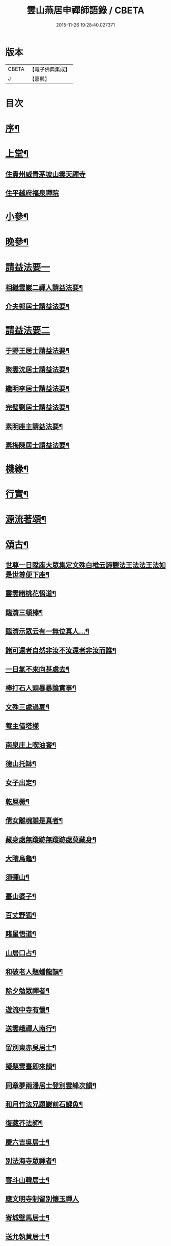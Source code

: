 #+TITLE: 雲山燕居申禪師語錄 / CBETA
#+DATE: 2015-11-26 19:28:40.027371
* 版本
 |     CBETA|【電子佛典集成】|
 |         J|【嘉興】    |

* 目次
* [[file:KR6q0590_001.txt::001-0081a2][序¶]]
* [[file:KR6q0590_001.txt::0081c4][上堂¶]]
** [[file:KR6q0590_001.txt::0081c4][住貴州威青茅坡山雲天禪寺]]
** [[file:KR6q0590_001.txt::0083a24][住平越府福泉禪院]]
* [[file:KR6q0590_001.txt::0085a19][小參¶]]
* [[file:KR6q0590_001.txt::0086a5][晚參¶]]
* [[file:KR6q0590_002.txt::002-0086b3][請益法要一]]
** [[file:KR6q0590_002.txt::002-0086b4][相繼雲巖二禪人請益法要¶]]
** [[file:KR6q0590_002.txt::0089c21][介夫郭居士請益法要¶]]
* [[file:KR6q0590_003.txt::003-0091b3][請益法要二]]
** [[file:KR6q0590_003.txt::003-0091b4][于野王居士請益法要¶]]
** [[file:KR6q0590_003.txt::0091c25][聚雲沈居士請益法要¶]]
** [[file:KR6q0590_003.txt::0092a5][繼明李居士請益法要¶]]
** [[file:KR6q0590_003.txt::0092a14][完璧劉居士請益法要¶]]
** [[file:KR6q0590_003.txt::0092a24][素明座主請益法要¶]]
** [[file:KR6q0590_003.txt::0092b2][素梅陳居士請益法要¶]]
* [[file:KR6q0590_003.txt::0092b6][機緣¶]]
* [[file:KR6q0590_003.txt::0093b21][行實¶]]
* [[file:KR6q0590_004.txt::004-0095a4][源流著頌¶]]
* [[file:KR6q0590_005.txt::005-0099b4][頌古¶]]
** [[file:KR6q0590_005.txt::005-0099b5][世尊一日陞座大眾集定文殊白椎云諦觀法王法法王法如是世尊便下座¶]]
** [[file:KR6q0590_005.txt::005-0099b8][靈雲睹桃花悟道¶]]
** [[file:KR6q0590_005.txt::005-0099b11][臨濟三頓棒¶]]
** [[file:KR6q0590_005.txt::005-0099b14][臨濟示眾云有一無位真人…¶]]
** [[file:KR6q0590_005.txt::005-0099b16][諸可還者自然非汝不汝還者非汝而誰¶]]
** [[file:KR6q0590_005.txt::005-0099b18][一日氣不來向甚處去¶]]
** [[file:KR6q0590_005.txt::005-0099b20][棒打石人頭暴暴論實事¶]]
** [[file:KR6q0590_005.txt::005-0099b24][文殊三處過夏¶]]
** [[file:KR6q0590_005.txt::005-0099b26][菴主借塔樣]]
** [[file:KR6q0590_005.txt::0099c4][南泉庄上喫油餈¶]]
** [[file:KR6q0590_005.txt::0099c7][德山托缽¶]]
** [[file:KR6q0590_005.txt::0099c10][女子出定¶]]
** [[file:KR6q0590_005.txt::0099c13][乾屎橛¶]]
** [[file:KR6q0590_005.txt::0099c17][倩女離魂誰是真者¶]]
** [[file:KR6q0590_005.txt::0099c20][藏身處無蹤跡無蹤跡處莫藏身¶]]
** [[file:KR6q0590_005.txt::0099c23][大隋烏龜¶]]
** [[file:KR6q0590_005.txt::0099c26][須彌山¶]]
** [[file:KR6q0590_005.txt::0099c29][臺山婆子¶]]
** [[file:KR6q0590_005.txt::0100a2][百丈野狐¶]]
** [[file:KR6q0590_005.txt::0100a5][睹星悟道¶]]
** [[file:KR6q0590_005.txt::0100a9][山居口占¶]]
** [[file:KR6q0590_005.txt::0100a13][和破老人題蟠龍韻¶]]
** [[file:KR6q0590_005.txt::0100a17][除夕勉眾禪者¶]]
** [[file:KR6q0590_005.txt::0100a21][遊流中寺有懷¶]]
** [[file:KR6q0590_005.txt::0100a25][送雲峨禪人南行¶]]
** [[file:KR6q0590_005.txt::0100a29][留別東赤吳居士¶]]
** [[file:KR6q0590_005.txt::0100b3][擬題雲臺即來韻¶]]
** [[file:KR6q0590_005.txt::0100b7][同章夢兩潘居士登別雲峰次韻¶]]
** [[file:KR6q0590_005.txt::0100b11][和月竹法兄題巖前石鯉魚¶]]
** [[file:KR6q0590_005.txt::0100b15][復藏芥法師¶]]
** [[file:KR6q0590_005.txt::0100b19][慶六吉吳居士¶]]
** [[file:KR6q0590_005.txt::0100b23][別法海寺眾禪者¶]]
** [[file:KR6q0590_005.txt::0100b27][寄斗山韓居士¶]]
** [[file:KR6q0590_005.txt::0100b30][應文明寺制留別懷玉禪人]]
** [[file:KR6q0590_005.txt::0100c4][寄城壁馬居士¶]]
** [[file:KR6q0590_005.txt::0100c7][送允執黃居士¶]]
** [[file:KR6q0590_005.txt::0100c10][朝陽散步¶]]
** [[file:KR6q0590_005.txt::0100c12][晚眺¶]]
** [[file:KR6q0590_005.txt::0100c15][嶺畔跏趺¶]]
** [[file:KR6q0590_005.txt::0100c18][採茶¶]]
** [[file:KR6q0590_005.txt::0100c21][蒼池夜月¶]]
** [[file:KR6q0590_005.txt::0100c24][山居¶]]
** [[file:KR6q0590_005.txt::0100c27][澗峽朝煙¶]]
** [[file:KR6q0590_005.txt::0100c30][峰頭古柏¶]]
** [[file:KR6q0590_005.txt::0101a3][四威儀¶]]
** [[file:KR6q0590_005.txt::0101a8][論棒喝¶]]
* [[file:KR6q0590_006.txt::006-0101b4][緣引¶]]
* [[file:KR6q0590_006.txt::006-0101b26][聯芳偈¶]]
** [[file:KR6q0590_006.txt::006-0101b27][付爾瞻禪人¶]]
** [[file:KR6q0590_006.txt::006-0101b30][付林璧禪人¶]]
** [[file:KR6q0590_006.txt::0101c3][付雪林禪人¶]]
** [[file:KR6q0590_006.txt::0101c6][付無無禪人¶]]
** [[file:KR6q0590_006.txt::0101c9][付窮盡禪人¶]]
** [[file:KR6q0590_006.txt::0101c12][付靈玉禪人¶]]
** [[file:KR6q0590_006.txt::0101c15][付心燦禪人¶]]
** [[file:KR6q0590_006.txt::0101c18][付述中禪人¶]]
** [[file:KR6q0590_006.txt::0101c21][付福田禪人¶]]
** [[file:KR6q0590_006.txt::0101c24][付隱隱禪人¶]]
** [[file:KR6q0590_006.txt::0101c27][付若愚禪人¶]]
** [[file:KR6q0590_006.txt::0101c30][付解空禪人¶]]
** [[file:KR6q0590_006.txt::0102a3][付映雪禪人¶]]
** [[file:KR6q0590_006.txt::0102a6][付古平禪人¶]]
** [[file:KR6q0590_006.txt::0102a9][付慈舟禪人¶]]
** [[file:KR6q0590_006.txt::0102a12][付月林禪人¶]]
** [[file:KR6q0590_006.txt::0102a15][付遜嶽禪人¶]]
** [[file:KR6q0590_006.txt::0102a18][付赤幡禪人¶]]
** [[file:KR6q0590_006.txt::0102a21][付石琴禪人¶]]
** [[file:KR6q0590_006.txt::0102a24][付飲光禪人¶]]
** [[file:KR6q0590_006.txt::0102a27][付穩菴禪人¶]]
** [[file:KR6q0590_006.txt::0102a30][付渾朴禪人¶]]
** [[file:KR6q0590_006.txt::0102b3][付懷素禪人¶]]
** [[file:KR6q0590_006.txt::0102b6][付雲樹禪人¶]]
** [[file:KR6q0590_006.txt::0102b9][付予璞禪人¶]]
** [[file:KR6q0590_006.txt::0102b12][付東旭禪人¶]]
** [[file:KR6q0590_006.txt::0102b15][付宗旨禪人¶]]
** [[file:KR6q0590_006.txt::0102b18][付冰月禪人¶]]
** [[file:KR6q0590_006.txt::0102b21][付玄覺禪人¶]]
** [[file:KR6q0590_006.txt::0102b24][付十虛禪人¶]]
** [[file:KR6q0590_006.txt::0102b27][付鐵梅禪人¶]]
** [[file:KR6q0590_006.txt::0102b30][付或菴禪人¶]]
** [[file:KR6q0590_006.txt::0102c3][付得心禪人¶]]
** [[file:KR6q0590_006.txt::0102c6][付嵩江禪人¶]]
** [[file:KR6q0590_006.txt::0102c9][付睦瞿禪人¶]]
** [[file:KR6q0590_006.txt::0102c12][付深月禪人¶]]
** [[file:KR6q0590_006.txt::0102c15][付良知禪人¶]]
** [[file:KR6q0590_006.txt::0102c18][付緝燈禪人¶]]
** [[file:KR6q0590_006.txt::0102c21][付穎悟禪人¶]]
** [[file:KR6q0590_006.txt::0102c24][付了拙禪人¶]]
** [[file:KR6q0590_006.txt::0102c27][付師瞿禪人¶]]
** [[file:KR6q0590_006.txt::0102c30][付大有禪人¶]]
** [[file:KR6q0590_006.txt::0103a3][付尼自真禪人¶]]
** [[file:KR6q0590_006.txt::0103a6][付辰樞張居士¶]]
** [[file:KR6q0590_006.txt::0103a9][付昱明陳居士¶]]
** [[file:KR6q0590_006.txt::0103a12][付城璧馬居士¶]]
** [[file:KR6q0590_006.txt::0103a15][付相如李居士¶]]
** [[file:KR6q0590_006.txt::0103a18][付二岳米居士¶]]
** [[file:KR6q0590_006.txt::0103a21][付三岳米居士¶]]
** [[file:KR6q0590_006.txt::0103a24][付牧鯤汪居士¶]]
** [[file:KR6q0590_006.txt::0103a27][付若梅朱居士¶]]
* [[file:KR6q0590_006.txt::0103a29][贊]]
** [[file:KR6q0590_006.txt::0103a30][贊危坐羅漢¶]]
** [[file:KR6q0590_006.txt::0103b3][贊紫竹觀音¶]]
** [[file:KR6q0590_006.txt::0103b6][贊神光二祖¶]]
** [[file:KR6q0590_006.txt::0103b10][贊白衣大士¶]]
** [[file:KR6q0590_006.txt::0103b12][贊初祖達磨¶]]
** [[file:KR6q0590_006.txt::0103b15][自贊¶]]
*** [[file:KR6q0590_006.txt::0103b15][若愚禪人請]]
*** [[file:KR6q0590_006.txt::0103b19][渾朴禪人請¶]]
*** [[file:KR6q0590_006.txt::0103b22][雲樹禪人請¶]]
*** [[file:KR6q0590_006.txt::0103b25][樹竇法孫請¶]]
* [[file:KR6q0590_006.txt::0103b27][佛事]]
** [[file:KR6q0590_006.txt::0103b28][為亡僧舉火值雨命執事茶毘¶]]
** [[file:KR6q0590_006.txt::0103c2][為印初禪人舉火¶]]
** [[file:KR6q0590_006.txt::0103c6][為無塵舉火¶]]
* [[file:KR6q0590_007.txt::007-0104a3][示偈]]
** [[file:KR6q0590_007.txt::007-0104a4][示爾瞻禪人¶]]
** [[file:KR6q0590_007.txt::007-0104a7][勉隱隱禪人¶]]
** [[file:KR6q0590_007.txt::007-0104a10][示古平禪人¶]]
** [[file:KR6q0590_007.txt::007-0104a13][示雲樹禪人¶]]
** [[file:KR6q0590_007.txt::007-0104a16][示佛田禪人¶]]
** [[file:KR6q0590_007.txt::007-0104a19][寄映雪禪人¶]]
** [[file:KR6q0590_007.txt::007-0104a22][示魁宇藍居士¶]]
** [[file:KR6q0590_007.txt::007-0104a25][示桂寰藍居士¶]]
** [[file:KR6q0590_007.txt::007-0104a28][示碧沉禪者¶]]
** [[file:KR6q0590_007.txt::007-0104a30][示安宇藍居士]]
** [[file:KR6q0590_007.txt::0104b4][示肖農丁居士¶]]
** [[file:KR6q0590_007.txt::0104b7][示正虛禪者¶]]
** [[file:KR6q0590_007.txt::0104b10][示紹尊禪者¶]]
** [[file:KR6q0590_007.txt::0104b13][示微素禪者¶]]
** [[file:KR6q0590_007.txt::0104b16][示志常禪者¶]]
** [[file:KR6q0590_007.txt::0104b19][示思修禪者¶]]
** [[file:KR6q0590_007.txt::0104b22][示秋水禪者¶]]
** [[file:KR6q0590_007.txt::0104b25][示健菴禪者¶]]
** [[file:KR6q0590_007.txt::0104b28][示名世朱居士¶]]
** [[file:KR6q0590_007.txt::0104b30][示靈玉禪人]]
** [[file:KR6q0590_007.txt::0104c4][勉穩菴禪人¶]]
** [[file:KR6q0590_007.txt::0104c7][示可行鄧居士¶]]
** [[file:KR6q0590_007.txt::0104c10][示木瓜嶺眾善人¶]]
** [[file:KR6q0590_007.txt::0104c13][示城口眾居士¶]]
** [[file:KR6q0590_007.txt::0104c16][示木瓜嶺眾居士¶]]
** [[file:KR6q0590_007.txt::0104c19][示國宇藍居士¶]]
** [[file:KR6q0590_007.txt::0104c22][示在邇法孫¶]]
** [[file:KR6q0590_007.txt::0104c25][示石蓮法孫¶]]
** [[file:KR6q0590_007.txt::0104c28][示鄧門眾居士¶]]
** [[file:KR6q0590_007.txt::0104c30][示福海唐居士]]
** [[file:KR6q0590_007.txt::0105a4][示唐家寨眾居士¶]]
** [[file:KR6q0590_007.txt::0105a7][示渠渡廟眾居士¶]]
** [[file:KR6q0590_007.txt::0105a10][示鄧門眾居士¶]]
** [[file:KR6q0590_007.txt::0105a13][示三省周居士¶]]
** [[file:KR6q0590_007.txt::0105a16][示以晏鄧居士¶]]
** [[file:KR6q0590_007.txt::0105a18][寄章辰潘居士¶]]
** [[file:KR6q0590_007.txt::0105a21][示合裔劉居士¶]]
** [[file:KR6q0590_007.txt::0105a23][示仲文周道童¶]]
** [[file:KR6q0590_007.txt::0105a26][示自真閔道人¶]]
** [[file:KR6q0590_007.txt::0105a29][示協華閔居士¶]]
** [[file:KR6q0590_007.txt::0105b2][寄碧天禪者¶]]
** [[file:KR6q0590_007.txt::0105b5][示靈源禪者¶]]
** [[file:KR6q0590_007.txt::0105b8][示天錦王居士¶]]
** [[file:KR6q0590_007.txt::0105b10][示法衛熊居士¶]]
** [[file:KR6q0590_007.txt::0105b13][示合傳張善人¶]]
** [[file:KR6q0590_007.txt::0105b16][示乾迥張居士¶]]
** [[file:KR6q0590_007.txt::0105b19][示鍾林禪者¶]]
** [[file:KR6q0590_007.txt::0105b22][示純一禪者¶]]
** [[file:KR6q0590_007.txt::0105b25][示大亨禪者¶]]
** [[file:KR6q0590_007.txt::0105b28][示若蘭李居士¶]]
** [[file:KR6q0590_007.txt::0105b30][示繩樞王居士]]
** [[file:KR6q0590_007.txt::0105c4][示合秉余善人¶]]
** [[file:KR6q0590_007.txt::0105c7][示宗謐劉居士¶]]
** [[file:KR6q0590_007.txt::0105c10][示仙瞿禪者¶]]
** [[file:KR6q0590_007.txt::0105c13][示雲巖禪者¶]]
** [[file:KR6q0590_007.txt::0105c16][勉瑞曇禪者¶]]
** [[file:KR6q0590_007.txt::0105c20][示合緣劉居士¶]]
** [[file:KR6q0590_007.txt::0105c23][示合智王居士¶]]
** [[file:KR6q0590_007.txt::0105c25][示御之陳居士¶]]
** [[file:KR6q0590_007.txt::0105c27][示預之呂居士¶]]
** [[file:KR6q0590_007.txt::0105c29][示帥之李居士¶]]
** [[file:KR6q0590_007.txt::0106a2][示梅樹法孫¶]]
** [[file:KR6q0590_007.txt::0106a4][示通然張居士¶]]
** [[file:KR6q0590_007.txt::0106a7][示悅然許居士¶]]
** [[file:KR6q0590_007.txt::0106a10][寄樂施苟居士¶]]
** [[file:KR6q0590_007.txt::0106a13][勉其中禪者¶]]
** [[file:KR6q0590_007.txt::0106a16][示乾愷王居士¶]]
** [[file:KR6q0590_007.txt::0106a18][示遠樹當家¶]]
** [[file:KR6q0590_007.txt::0106a21][示肖鵬冉居士¶]]
** [[file:KR6q0590_007.txt::0106a25][示心燦禪人¶]]
** [[file:KR6q0590_007.txt::0106a28][示懶木沙彌¶]]
** [[file:KR6q0590_007.txt::0106a30][示懷玉禪者]]
** [[file:KR6q0590_007.txt::0106b4][復鐵壁隱然禪師¶]]
** [[file:KR6q0590_007.txt::0106b7][示自惺禪人¶]]
** [[file:KR6q0590_007.txt::0106b10][示空空副寺¶]]
** [[file:KR6q0590_007.txt::0106b13][示同柏靜主¶]]
** [[file:KR6q0590_007.txt::0106b16][示虎洞靜主¶]]
** [[file:KR6q0590_007.txt::0106b19][示[泳-永+雁]川靜主¶]]
** [[file:KR6q0590_007.txt::0106b22][示見如禪者¶]]
** [[file:KR6q0590_007.txt::0106b25][示自惺副寺¶]]
** [[file:KR6q0590_007.txt::0106b28][示三目禪人¶]]
** [[file:KR6q0590_007.txt::0106b30][示一乘靜主¶]]
** [[file:KR6q0590_007.txt::0106c3][寄怡聞法主¶]]
** [[file:KR6q0590_007.txt::0106c6][示順督法主¶]]
** [[file:KR6q0590_007.txt::0106c9][示大朋禪人¶]]
** [[file:KR6q0590_007.txt::0106c12][示總持禪人¶]]
** [[file:KR6q0590_007.txt::0106c15][示相宇楊居士¶]]
** [[file:KR6q0590_007.txt::0106c19][示心聞禪人¶]]
** [[file:KR6q0590_007.txt::0106c22][示善元張居士¶]]
** [[file:KR6q0590_007.txt::0106c25][示侍僧¶]]
** [[file:KR6q0590_007.txt::0106c28][勉眾禪者遊東山¶]]
** [[file:KR6q0590_007.txt::0106c30][示若遇王居士]]
** [[file:KR6q0590_007.txt::0107a4][示定遠宋居士¶]]
** [[file:KR6q0590_007.txt::0107a7][示惟賢陳居士¶]]
** [[file:KR6q0590_007.txt::0107a10][示忠廷羅居士¶]]
** [[file:KR6q0590_007.txt::0107a13][示彤廷羅居士¶]]
** [[file:KR6q0590_007.txt::0107a16][示雲夫羅居士¶]]
** [[file:KR6q0590_007.txt::0107a18][示牧鯤汪居士¶]]
** [[file:KR6q0590_007.txt::0107a21][示東赤吳居士¶]]
** [[file:KR6q0590_007.txt::0107a24][寄城璧馬居士¶]]
** [[file:KR6q0590_007.txt::0107a27][示一然黃居士¶]]
** [[file:KR6q0590_007.txt::0107a30][復別珍汪居士¶]]
** [[file:KR6q0590_007.txt::0107b5][慰若惕米居士¶]]
** [[file:KR6q0590_007.txt::0107b9][示裔瞿汪居士¶]]
** [[file:KR6q0590_007.txt::0107b13][示毅弘彭居士¶]]
** [[file:KR6q0590_007.txt::0107b17][勉牧鯤汪居士¶]]
** [[file:KR6q0590_007.txt::0107b22][慰樂天王居士¶]]
** [[file:KR6q0590_007.txt::0107b25][示大慈趙道人¶]]
** [[file:KR6q0590_007.txt::0107b28][示自真閔道人¶]]
** [[file:KR6q0590_007.txt::0107c2][示鐘惺李居士¶]]
** [[file:KR6q0590_007.txt::0107c5][示三圓劉居士¶]]
** [[file:KR6q0590_007.txt::0107c8][示蒞新李居士¶]]
** [[file:KR6q0590_007.txt::0107c11][示善方張居士¶]]
** [[file:KR6q0590_007.txt::0107c14][示蟬所宋居士¶]]
** [[file:KR6q0590_007.txt::0107c17][示若同侯居士¶]]
** [[file:KR6q0590_007.txt::0107c20][示用章戴居士¶]]
** [[file:KR6q0590_007.txt::0107c23][示文德郭居士¶]]
** [[file:KR6q0590_007.txt::0107c26][示斌毓羅居士¶]]
** [[file:KR6q0590_007.txt::0107c29][示自北劉居士¶]]
** [[file:KR6q0590_007.txt::0108a2][勉笑由許居士¶]]
** [[file:KR6q0590_007.txt::0108a5][示養元吳居士¶]]
** [[file:KR6q0590_007.txt::0108a8][示最良李居士¶]]
** [[file:KR6q0590_007.txt::0108a11][示麗水金居士¶]]
** [[file:KR6q0590_007.txt::0108a14][示子尚廖居士¶]]
** [[file:KR6q0590_007.txt::0108a17][示文川黃居士¶]]
** [[file:KR6q0590_007.txt::0108a20][示心鉉禪人¶]]
** [[file:KR6q0590_007.txt::0108a23][示紹宗禪人¶]]
** [[file:KR6q0590_007.txt::0108a26][示闊浪禪者¶]]
** [[file:KR6q0590_007.txt::0108a29][辭護國寺應福泉山請¶]]
** [[file:KR6q0590_007.txt::0108b2][示念如禪人¶]]
** [[file:KR6q0590_007.txt::0108b5][寄圓明禪師水居¶]]
** [[file:KR6q0590_007.txt::0108b8][示淑慈尼¶]]
** [[file:KR6q0590_007.txt::0108b11][示鴻羽張居士¶]]
** [[file:KR6q0590_007.txt::0108b14][示肖尼丘居士¶]]
** [[file:KR6q0590_007.txt::0108b17][示象頭念佛靜主¶]]
** [[file:KR6q0590_007.txt::0108b20][示鐘惺李居士寫山水圖¶]]
** [[file:KR6q0590_007.txt::0108b22][示眾符董居士¶]]
** [[file:KR6q0590_007.txt::0108b25][示識鯤劉居士¶]]
** [[file:KR6q0590_007.txt::0108b29][示允執黃居士口占¶]]
** [[file:KR6q0590_007.txt::0108c2][示虛中當家¶]]
** [[file:KR6q0590_007.txt::0108c5][示五里菴僧施茶¶]]
** [[file:KR6q0590_007.txt::0108c8][示焚水關主¶]]
** [[file:KR6q0590_007.txt::0108c11][示和宇李居士¶]]
** [[file:KR6q0590_007.txt::0108c14][示桂華潘居士¶]]
** [[file:KR6q0590_007.txt::0108c17][示六和禪德¶]]
** [[file:KR6q0590_007.txt::0108c20][示聞遠李居士¶]]
** [[file:KR6q0590_007.txt::0108c23][示正寰潘居士¶]]
** [[file:KR6q0590_007.txt::0108c26][示若心李居士¶]]
** [[file:KR6q0590_007.txt::0108c29][示蘭谷法孫¶]]
** [[file:KR6q0590_007.txt::0109a2][示開微法孫¶]]
** [[file:KR6q0590_007.txt::0109a5][示瞿默知客¶]]
** [[file:KR6q0590_007.txt::0109a8][示儼然黃居士¶]]
** [[file:KR6q0590_007.txt::0109a11][示和然王居士¶]]
** [[file:KR6q0590_007.txt::0109a14][示昱然劉居士¶]]
** [[file:KR6q0590_007.txt::0109a17][示樂然鄂居士¶]]
** [[file:KR6q0590_007.txt::0109a20][示證果王居士¶]]
** [[file:KR6q0590_007.txt::0109a23][示惺慈徐善人¶]]
** [[file:KR6q0590_007.txt::0109a26][示竹淇侍者¶]]
** [[file:KR6q0590_007.txt::0109a29][法派偈¶]]
* [[file:KR6q0590_008.txt::008-0109b3][書問]]
** [[file:KR6q0590_008.txt::008-0109b4][書問¶]]
** [[file:KR6q0590_008.txt::008-0109b20][復虎巖古居士書¶]]
** [[file:KR6q0590_008.txt::0109c14][復城璧馬居士書¶]]
** [[file:KR6q0590_008.txt::0110a8][復古山張居士書¶]]
** [[file:KR6q0590_008.txt::0112b14][復合明段居士書¶]]
** [[file:KR6q0590_008.txt::0112b25][與神生方居士書¶]]
** [[file:KR6q0590_008.txt::0112c4][再上本師破山和尚書¶]]
** [[file:KR6q0590_008.txt::0112c27][復章辰潘居士書¶]]
** [[file:KR6q0590_008.txt::0113a12][復夢白潘居士書¶]]
** [[file:KR6q0590_008.txt::0114a17][復舌響法孫書¶]]
** [[file:KR6q0590_008.txt::0114b3][復黃李吳三居士書¶]]
** [[file:KR6q0590_008.txt::0114b8][復扶風徐居士¶]]
* 卷
** [[file:KR6q0590_001.txt][雲山燕居申禪師語錄 1]]
** [[file:KR6q0590_002.txt][雲山燕居申禪師語錄 2]]
** [[file:KR6q0590_003.txt][雲山燕居申禪師語錄 3]]
** [[file:KR6q0590_004.txt][雲山燕居申禪師語錄 4]]
** [[file:KR6q0590_005.txt][雲山燕居申禪師語錄 5]]
** [[file:KR6q0590_006.txt][雲山燕居申禪師語錄 6]]
** [[file:KR6q0590_007.txt][雲山燕居申禪師語錄 7]]
** [[file:KR6q0590_008.txt][雲山燕居申禪師語錄 8]]
